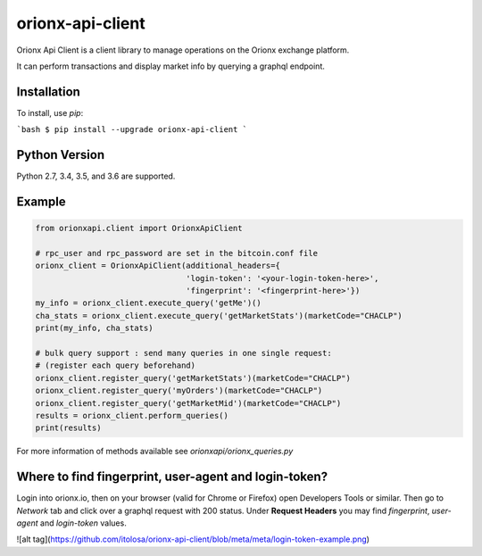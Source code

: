 =================
orionx-api-client
=================

Orionx Api Client is a client library to manage operations on the Orionx exchange platform.

It can perform transactions and display market info by querying a graphql endpoint.

Installation
============

To install, use `pip`:

```bash
$ pip install --upgrade orionx-api-client
```

Python Version
==============

Python 2.7, 3.4, 3.5, and 3.6 are supported.

Example
=======
.. code:: python

    from orionxapi.client import OrionxApiClient

    # rpc_user and rpc_password are set in the bitcoin.conf file
    orionx_client = OrionxApiClient(additional_headers={
                                    'login-token': '<your-login-token-here>',
                                    'fingerprint': '<fingerprint-here>'})
    my_info = orionx_client.execute_query('getMe')()
    cha_stats = orionx_client.execute_query('getMarketStats')(marketCode="CHACLP")
    print(my_info, cha_stats)

    # bulk query support : send many queries in one single request:
    # (register each query beforehand)
    orionx_client.register_query('getMarketStats')(marketCode="CHACLP")
    orionx_client.register_query('myOrders')(marketCode="CHACLP")
    orionx_client.register_query('getMarketMid')(marketCode="CHACLP")
    results = orionx_client.perform_queries()
    print(results)

For more information of methods available see `orionxapi/orionx_queries.py`

Where to find fingerprint, user-agent and login-token?
======================================================
Login into orionx.io, then on your browser (valid for Chrome or Firefox) open Developers Tools or similar. Then go to `Network` tab and click over a graphql request with 200 status. Under **Request Headers** you may find `fingerprint`, `user-agent` and `login-token` values.

![alt tag](https://github.com/itolosa/orionx-api-client/blob/meta/meta/login-token-example.png)
